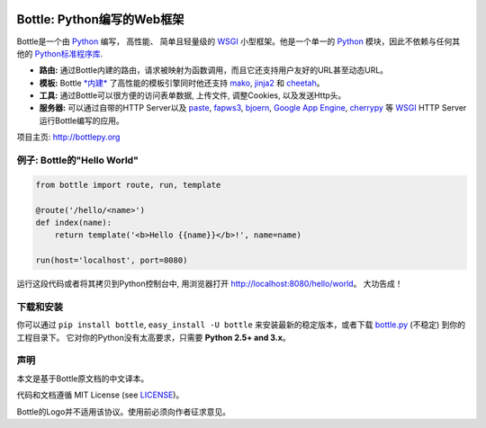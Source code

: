 .. image:: http://bottlepy.org/docs/dev/_static/logo_nav.png
  :alt: Bottle Logo
  :align: right

.. _mako: http://www.makotemplates.org/
.. _cheetah: http://www.cheetahtemplate.org/
.. _jinja2: http://jinja.pocoo.org/
.. _paste: http://pythonpaste.org/
.. _fapws3: https://github.com/william-os4y/fapws3
.. _bjoern: https://github.com/jonashaag/bjoern
.. _cherrypy: http://www.cherrypy.org/
.. _WSGI: http://www.wsgi.org/
.. _Python: http://python.org/

============================
Bottle: Python编写的Web框架
============================

Bottle是一个由 Python_ 编写， 高性能、 简单且轻量级的 WSGI_ 小型框架。他是一个单一的 Python_ 模块，因此不依赖与任何其他的 `Python标准程序库 <http://docs.python.org/library/>`_.


* **路由:** 通过Bottle内建的路由，请求被映射为函数调用，而且它还支持用户友好的URL甚至动态URL。 
* **模板:** Bottle `*内建* <http://bottlepy.org/docs/dev/tutorial.html#tutorial-templates>`_ 了高性能的模板引擎同时他还支持 mako_, jinja2_ 和 cheetah_。
* **工具:** 通过Bottle可以很方便的访问表单数据, 上传文件, 调整Cookies, 以及发送Http头。
* **服务器:** 可以通过自带的HTTP Server以及 paste_, fapws3_, bjoern_, `Google App Engine <http://code.google.com/intl/en-US/appengine/>`_, cherrypy_ 等 WSGI_ HTTP Server运行Bottle编写的应用。

项目主页: http://bottlepy.org


例子: Bottle的"Hello World"
---------------------------

.. code-block:: python

  from bottle import route, run, template

  @route('/hello/<name>')
  def index(name):
      return template('<b>Hello {{name}}</b>!', name=name)

  run(host='localhost', port=8080)

运行这段代码或者将其拷贝到Python控制台中, 用浏览器打开 `<http://localhost:8080/hello/world>`_。 大功告成！


下载和安装
----------

.. __: https://github.com/defnull/bottle/raw/master/bottle.py

你可以通过 ``pip install bottle``, ``easy_install -U bottle`` 来安装最新的稳定版本，或者下载 `bottle.py`__ (不稳定) 到你的工程目录下。 它对你的Python没有太高要求，只需要 **Python 2.5+ and 3.x**。


声明
----

.. __: https://github.com/defnull/bottle/raw/master/LICENSE

本文是基于Bottle原文档的中文译本。

代码和文档遵循 MIT License (see LICENSE__)。

Bottle的Logo并不适用该协议。使用前必须向作者征求意见。
